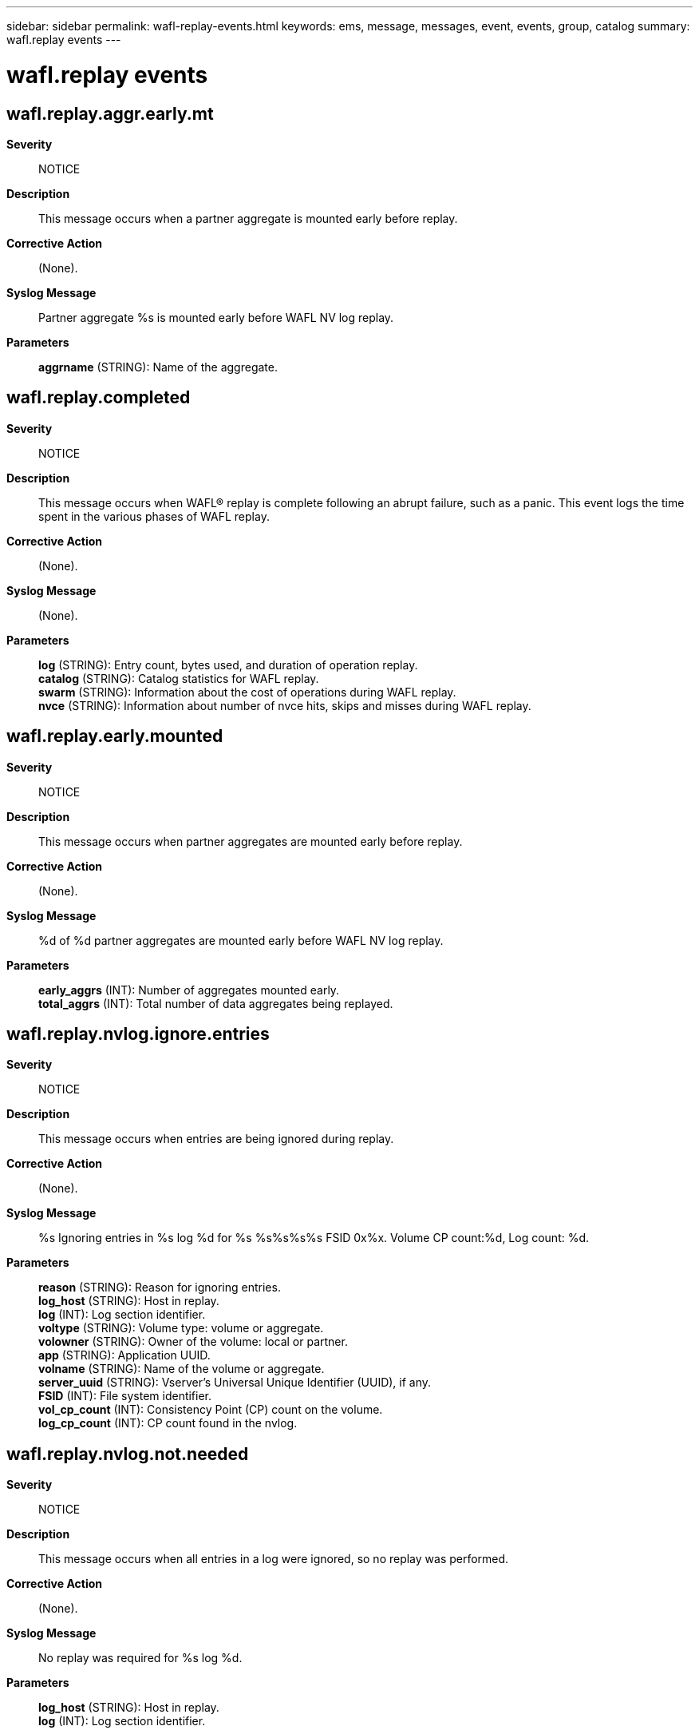 ---
sidebar: sidebar
permalink: wafl-replay-events.html
keywords: ems, message, messages, event, events, group, catalog
summary: wafl.replay events
---

= wafl.replay events
:toclevels: 1
:hardbreaks:
:nofooter:
:icons: font
:linkattrs:
:imagesdir: ./media/

== wafl.replay.aggr.early.mt
*Severity*::
NOTICE
*Description*::
This message occurs when a partner aggregate is mounted early before replay.
*Corrective Action*::
(None).
*Syslog Message*::
Partner aggregate %s is mounted early before WAFL NV log replay.
*Parameters*::
*aggrname* (STRING): Name of the aggregate.

== wafl.replay.completed
*Severity*::
NOTICE
*Description*::
This message occurs when WAFL(R) replay is complete following an abrupt failure, such as a panic. This event logs the time spent in the various phases of WAFL replay.
*Corrective Action*::
(None).
*Syslog Message*::
(None).
*Parameters*::
*log* (STRING): Entry count, bytes used, and duration of operation replay.
*catalog* (STRING): Catalog statistics for WAFL replay.
*swarm* (STRING): Information about the cost of operations during WAFL replay.
*nvce* (STRING): Information about number of nvce hits, skips and misses during WAFL replay.

== wafl.replay.early.mounted
*Severity*::
NOTICE
*Description*::
This message occurs when partner aggregates are mounted early before replay.
*Corrective Action*::
(None).
*Syslog Message*::
%d of %d partner aggregates are mounted early before WAFL NV log replay.
*Parameters*::
*early_aggrs* (INT): Number of aggregates mounted early.
*total_aggrs* (INT): Total number of data aggregates being replayed.

== wafl.replay.nvlog.ignore.entries
*Severity*::
NOTICE
*Description*::
This message occurs when entries are being ignored during replay.
*Corrective Action*::
(None).
*Syslog Message*::
%s Ignoring entries in %s log %d for %s %s%s%s%s FSID 0x%x. Volume CP count:%d, Log count: %d.
*Parameters*::
*reason* (STRING): Reason for ignoring entries.
*log_host* (STRING): Host in replay.
*log* (INT): Log section identifier.
*voltype* (STRING): Volume type: volume or aggregate.
*volowner* (STRING): Owner of the volume: local or partner.
*app* (STRING): Application UUID.
*volname* (STRING): Name of the volume or aggregate.
*server_uuid* (STRING): Vserver's Universal Unique Identifier (UUID), if any.
*FSID* (INT): File system identifier.
*vol_cp_count* (INT): Consistency Point (CP) count on the volume.
*log_cp_count* (INT): CP count found in the nvlog.

== wafl.replay.nvlog.not.needed
*Severity*::
NOTICE
*Description*::
This message occurs when all entries in a log were ignored, so no replay was performed.
*Corrective Action*::
(None).
*Syslog Message*::
No replay was required for %s log %d.
*Parameters*::
*log_host* (STRING): Host in replay.
*log* (INT): Log section identifier.

== wafl.replay.resource.limited
*Severity*::
NOTICE
*Description*::
This message occurs when the WAFL replay admin cannot obtain all of the system resources required to allocate the optimal number of replay messages.
*Corrective Action*::
(None).
*Syslog Message*::
(None).
*Parameters*::
*log_no* (INT): The NVLOG log number.
*host* (INT): The host in replay.
*msgs_wanted* (INT): The number of replay messages requested.
*msgs_allocated* (INT): The number of replay messages allocated.

== wafl.replay.swizzle.fsid
*Severity*::
INFORMATIONAL
*Description*::
The volume was using the old FSID at the time the operations were recorded in the NVLog. Now that the filer is about to replay logged operations, the filer will use the new FSID for the volume. No corrective action is required.
*Corrective Action*::
(None).
*Syslog Message*::
FSID collision mapping created during replay for %s %s%s%s old fsid:%x, new fsid:%x, uuid:%s.
*Parameters*::
*type* (STRING): Type of object (volume or aggregate).
*owner* (STRING): Owner of the volume.
*app* (STRING): Application UUID.
*volident* (STRING): Unique Identifier of the volume in cases where the volume name itself is insufficient.
*old_fsid* (INTHEX): Old filesystem identifier
*new_fsid* (INTHEX): New filesystem identifier
*uuid* (STRING): UUID of the volume
